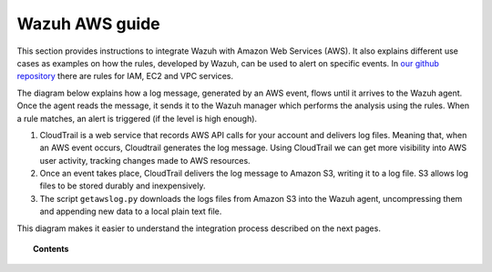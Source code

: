 .. _amazon:

Wazuh AWS guide
=================

This section provides instructions to integrate Wazuh with Amazon Web Services (AWS). It also explains different use cases as examples on how the rules, developed by Wazuh, can be used to alert on specific events. In `our github repository <http://github.com/wazuh/wazuh-ruleset/>`_ there are rules for IAM, EC2 and VPC services.

The diagram below explains how a log message, generated by an AWS event, flows until it arrives to the Wazuh agent. Once the agent reads the message, it sends it to the Wazuh manager which performs the analysis using the rules. When a rule matches, an alert is triggered (if the level is high enough).

.. thumbnail:: ../images/aws/aws-diagram.png
    :align: center
    :width: 100%

1. CloudTrail is a web service that records AWS API calls for your account and delivers log files. Meaning that, when an AWS event occurs, Cloudtrail generates the log message. Using CloudTrail we can get more visibility into AWS user activity, tracking changes made to AWS resources.
2. Once an event takes place, CloudTrail delivers the log message to Amazon S3, writing it to a log file. S3 allows log files to be stored durably and inexpensively.
3. The script ``getawslog.py`` downloads the logs files from Amazon S3 into the Wazuh agent, uncompressing them and appending new data to a local plain text file.

This diagram makes it easier to understand the integration process described on the next pages.

.. topic:: Contents

    .. toctree::
       :maxdepth: 2

       integration
       use-cases/index
